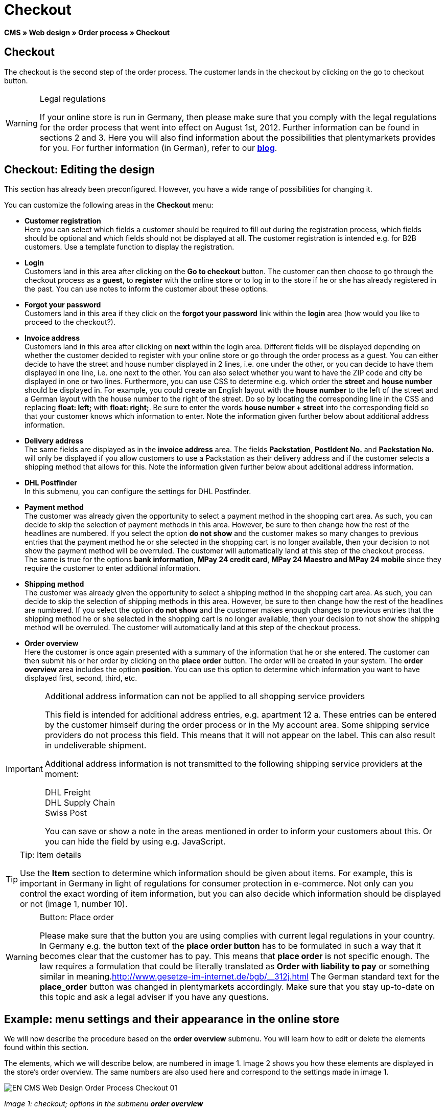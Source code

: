= Checkout
:lang: en
// include::{includedir}/_header.adoc[]
:position: 30

**CMS » Web design » Order process » Checkout**

== Checkout

The checkout is the second step of the order process. The customer lands in the checkout by clicking on the go to checkout button.

[WARNING]
.Legal regulations
====
If your online store is run in Germany, then please make sure that you comply with the legal regulations for the order process that went into effect on August 1st, 2012. Further information can be found in sections 2 and 3. Here you will also find information about the possibilities that plentymarkets provides for you. For further information (in German), refer to our link:https://www.plentymarkets.co.uk/blog/Onlinehandel-in-Deutschland-Buttonloesung-und-neue-Informationspflichten/b-882/[**blog**].
====

== Checkout: Editing the design

This section has already been preconfigured. However, you have a wide range of possibilities for changing it.

You can customize the following areas in the **Checkout** menu:

* **Customer registration** +
Here you can select which fields a customer should be required to fill out during the registration process, which fields should be optional and which fields should not be displayed at all. The customer registration is intended e.g. for B2B customers. Use a template function to display the registration.
* **Login** +
Customers land in this area after clicking on the **Go to checkout** button. The customer can then choose to go through the checkout process as a **guest**, to **register** with the online store or to log in to the store if he or she has already registered in the past. You can use notes to inform the customer about these options.
* **Forgot your password** +
Customers land in this area if they click on the **forgot your password** link within the **login** area (how would you like to proceed to the checkout?).
* **Invoice address** +
Customers land in this area after clicking on **next** within the login area. Different fields will be displayed depending on whether the customer decided to register with your online store or go through the order process as a guest. You can either decide to have the street and house number displayed in 2 lines, i.e. one under the other, or you can decide to have them displayed in one line, i.e. one next to the other. You can also select whether you want to have the ZIP code and city be displayed in one or two lines. Furthermore, you can use CSS to determine e.g. which order the **street** and **house number** should be displayed in. For example, you could create an English layout with the **house number** to the left of the street and a German layout with the house number to the right of the street. Do so by locating the corresponding line in the CSS and replacing **float: left;** with **float: right;**. Be sure to enter the words **house number + street** into the corresponding field so that your customer knows which information to enter. Note the information given further below about additional address information.
* **Delivery address** +
The same fields are displayed as in the **invoice address** area. The fields **Packstation**, **PostIdent No.** and **Packstation No.** will only be displayed if you allow customers to use a Packstation as their delivery address and if the customer selects a shipping method that allows for this. Note the information given further below about additional address information.
* **DHL Postfinder** +
In this submenu, you can configure the settings for DHL Postfinder.
* **Payment method** +
The customer was already given the opportunity to select a payment method in the shopping cart area. As such, you can decide to skip the selection of payment methods in this area. However, be sure to then change how the rest of the headlines are numbered. If you select the option **do not show** and the customer makes so many changes to previous entries that the payment method he or she selected in the shopping cart is no longer available, then your decision to not show the payment method will be overruled. The customer will automatically land at this step of the checkout process. +
The same is true for the options **bank information**, **MPay 24 credit card**, **MPay 24 Maestro and MPay 24 mobile** since they require the customer to enter additional information.
* **Shipping method** +
The customer was already given the opportunity to select a shipping method in the shopping cart area. As such, you can decide to skip the selection of shipping methods in this area. However, be sure to then change how the rest of the headlines are numbered. If you select the option **do not show** and the customer makes enough changes to previous entries that the shipping method he or she selected in the shopping cart is no longer available, then your decision to not show the shipping method will be overruled. The customer will automatically land at this step of the checkout process.
* **Order overview** +
Here the customer is once again presented with a summary of the information that he or she entered. The customer can then submit his or her order by clicking on the **place order** button. The order will be created in your system. The **order overview** area includes the option **position**. You can use this option to determine which information you want to have displayed first, second, third, etc.

[IMPORTANT]
.Additional address information can not be applied to all shopping service providers
====
This field is intended for additional address entries, e.g. apartment 12 a. These entries can be entered by the customer himself during the order process or in the My account area. Some shipping service providers do not process this field. This means that it will not appear on the label. This can also result in undeliverable shipment.

Additional address information is not transmitted to the following shipping service providers at the moment:

DHL Freight +
DHL Supply Chain +
Swiss Post

You can save or show a note in the areas mentioned in order to inform your customers about this. Or you can hide the field by using e.g. JavaScript.
====

[TIP]
.Tip: Item details
====
Use the **Item** section to determine which information should be given about items. For example, this is important in Germany in light of regulations for consumer protection in e-commerce. Not only can you control the exact wording of item information, but you can also decide which information should be displayed or not (image 1, number 10).
====

[WARNING]
.Button: Place order
====
Please make sure that the button you are using complies with current legal regulations in your country. In Germany e.g. the button text of the **place order button** has to be formulated in such a way that it becomes clear that the customer has to pay. This means that **place order** is not specific enough. The law requires a formulation that could be literally translated as **Order with liability to pay** or something similar in meaning.link:http://www.gesetze-im-internet.de/bgb/__312j.html[^] The German standard text for the **place_order** button was changed in plentymarkets accordingly. Make sure that you stay up-to-date on this topic and ask a legal adviser if you have any questions.
====

== Example: menu settings and their appearance in the online store

We will now describe the procedure based on the **order overview** submenu. You will learn how to edit or delete the elements found within this section.

The elements, which we will describe below, are numbered in image 1. Image 2 shows you how these elements are displayed in the store's order overview. The same numbers are also used here and correspond to the settings made in image 1.

image::omni-channel/online-store/_cms/web-design/editing-the-web-design/order-process/assets/EN-CMS-Web-Design-Order-Process-Checkout-01.png[]

__Image 1: checkout; options in the submenu **order overview**__

=== Settings in the Order overview submenu

The blue numbers used in image 1 are also used in image 2. This allows you to compare the finished store layout with the entries made in the backend. However, numbers 9 is not shown again in image 2. This is because the items shown in image 2 are not things that customers can subscribe to. Numbers 12 and 13 are also missing.  If they were used here, then they would be displayed under number 11.

[cols="a,a,a"]
|====
|No. |Setting |Explanation

|**1**
|**Title**
|The title that you enter here will appear as the heading of the area.

|**2 - 10**
|**Position**
|The position numbers determine in which order the elements are displayed. If you don't want one of the elements to be displayed in the order overview, then you can hide it by going to the **CSS** section. Enter **{display:none;}** at the appropriate area within the code. +
**Tip:** Conversely, if a particular element is not displayed, then find this element within the code and remove the text **{display:none;}**. +
**__Important:__** Choose position 9 for the **Items** section (or whichever number will cause the items to be displayed directly above the "place order" button at the end of the order overview). This is a legal requirement in some countries. For example, this requirement is part of the so-called "shopping cart solution" in Germany. +
If you made individual changes to the online store's design, then make sure that you assign the position numbers accordingly.

|**10**
|**Item**
|The title that will be displayed for the **item overview** within the order overview.

|**10**
|**Item headlines**
|The titles that will be displayed for the different areas of the **item overview**. +
Change the headlines by simply overwriting the entries in the text fields.

|**10**
|**Item details**
|Place check marks next to the **item details** that you want to have displayed in the order overview. +
**All** of the item details are selected by default. +
You can also use **<<item/managing-items#2, properties>>** to provide information about items.

|**11**
|**Text after totals**
|The text that you enter will be displayed directly below the order total. +
You can also enter general notes, e.g. regarding additional costs or other important information. If you enter text, then the information will always be displayed regardless of which country the items are being sent to.

|**12**
|**Note for EU deliveries**
|The text that you enter will be displayed directly below the order total. If you entered information for **text after totals**, then the note for EU deliveries will appear below it. +
You can also enter general notes, e.g. regarding additional costs or other important information. This field will only be displayed if the country of delivery is an EU member state. Please keep this in mind when writing the note.

|**13**
|**Note for export shipments**
|The text that you enter will be displayed below the order total. If you entered information for **Text after totals**, then the note for EU deliveries will appear below it. +
You can also enter general notes, e.g. regarding additional costs or other important information. This field will only be displayed if the country of delivery is not an EU member state. Please keep this in mind when writing the note.

|**14**
|**Text above/in front of button**
|Enter a note here e.g. to remind customers to check all of the entries that they made.

|**15**
|**Text behind**
|The text that you enter will be displayed below the order overview.
|====

__Table 1: checkout; options in the submenu **order overview**__

=== The settings displayed in the online store

image::omni-channel/online-store/_cms/web-design/editing-the-web-design/order-process/assets/EN-CMS-Web-Design-Order-Process-Checkout-02.png[]

__Image 2: checkout; implementation of the settings in the submenu **order overview**__

== Setting up customer registration (B2B)

Seller registration is of particular interest for B2B stores. The seller fills out a form. This creates a customer account. Later on, the shop owner still has to manually assign a customer class to the account so that the seller can make purchases with the desired discount.

The registration can be accessed in the online store by a URL, which is displayed by the template variable **$BaseURL4Links-OrderShowQQCustomerRegistration/** Insert this template variable, instead of a URL, into a link.

[cols=""]
|====
|
[source,xml]
----
<a href="{% Link_CustomerRegistration() %}" title="Registration"REGISTER HERE</a>

----

|====

You can configure the design of the registration page by going to **CMS » Web design » Order process » Checkout** and clicking on the **Customer registration** submenu.

[TIP]
.Tip: Use the template function
====
Alternatively, you can insert the template function **% Link_CustomerRegistration() %}** into the template to open the customer registration. You can find this function by clicking on the **Template variables and template functions** icon (image 4, green arrow), clicking on the **General** folder and then on the **PageDesignFunctions** folder.
====

image::omni-channel/online-store/_cms/web-design/editing-the-web-design/order-process/assets/EN-CMS-Web-Design-Order-Process-Checkout-03.png[]

__Image 3: checkout; **customer registration** submenu__

In this submenu, you can determine which fields should be **mandatory** for customers to fill out.

[WARNING]
.Telephone number as a mandatory field
====
It is useful to have a telephone number where you can contact customers in case of questions. If a telephone number is not listed, then you will receive an error message for shipments to other countries when transferring data to DHL Intraship. This is because DHL has made the telephone number a mandatory field for foreign shipments.
====

== Image gallery, template variables and template functions

image::omni-channel/online-store/_cms/web-design/editing-the-web-design/order-process/assets/EN-CMS-Web-Design-Order-Process-Checkout-04.png[]

__Image 4: checkout; template variables and template functions__

=== Image gallery

Click on the **<<omni-channel/online-store/cms#image-gallery, Image gallery>>** link (image 4, blue arrow) to open the image gallery. Here you can select the images that you want to save in the area.

For further information about inserting images from the image gallery, refer to the table in the **<<omni-channel/online-store/cms#web-design-editing-the-web-design-order-process-shopping-cart, Shopping cart>>** page of the manual.

=== Template variables and template functions

Click on the icon to access an overview of all the template variables and functions that can be used in this area (image 4, green arrow). If you copy the desired template variable or function and paste it, e.g. into a note or the CSS, then the content will be displayed during the checkout process.

[IMPORTANT]
.Example: Displaying prices
====
Template variables such as **$ItemAmountNetDot** are used for displaying numerical values (prices). The last part of the variable, here dot, indicates the separator that is used, e.g. before the amount of cents. You can use these template variables to customize how prices, shipping costs etc. are displayed in a particular language. For example, you could use a comma as the separator for monetary amounts in a German design and you could use a period as the separator for an English design.
====

[WARNING]
.Dot variables
====
If you would like to use these template variables elsewhere for transmitting data, then you have to use the dot variables as only those are suitable for the transfer of data.
====

The template variables and template functions are found under **CMS » Web design**. Click on the icon **Template variables and template functions**. The **Basket** folder contains several other folders. They correspond to the different sections within the checkout area. The available functions and variables are listed.

== Design example

Here you can find a design example and the corresponding CSS code that can be used for your store's checkout area.

=== Displaying the checkout area in tabs

The following CSS code can be used to display different parts of the checkout in tabs rather than in submenus - how they are displayed by default (image 5).

image::omni-channel/online-store/_cms/web-design/editing-the-web-design/order-process/assets/EN-CMS-Web-Design-Order-Process-Checkout-05.png[]

__Image 5: checkout; displayed in tabs__

The width of the tabs is not saved in the default layout. Rather, it is determined by the following CSS code. Because of this, there is a maximum character length that can be used when creating titles for the tabs. You may need to shorten some of the titles accordingly. The names of the tabs are saved in the submenus under **CMS » Web design » Order process » Checkout**. They can be changed as desired. Make changes to the **Title** fields as necessary (see image 5).

[.instruction]
Inserting CSS code for displaying the checkout area in tabs:

. Copy the following code.
. Go to **CMS » Web design**.
. Open the **Layout » CSS » CSSOrder** submenu.
. Insert the code underneath any existing code.
. Click on the **save icon** to save the settings.

**Code for displaying the checkout area in tabs:**

[source,plenty]
----
/* TAB CHECKOUT */

/* parent container */
#PlentyOrderCheckoutAccordion {
position: relative;
padding-top: 1px;
}
/* anchors */
#PlentyOrderCheckoutAccordion > a {
position: absolute;
top: 0;
left: 0;
}
/* tabs */
.AccordionTitle {
position: absolute;
top: 0;
white-space: nowrap;
overflow: hidden;
background: #ffffff !important;
border: 1px solid #eeeeee;
border-bottom: 2px solid #CCCCCC;
font-size: 12px;
line-height: 26px;
padding: 5px 10px;
/*text-align: center;*/
}
/* tabs hover */
.AccordionTitle:hover {
background: #f9f9f9 !important;
}
/* individual tabs */
#PlentyOrderWebLoginTitle { left: 0; width: 138px; }
#PlentyOrderWebInvoiceDetailsTitle { left: 140px; width: 158px; }
#PlentyOrderWebShippingDetailsTitle { left: 290px; width: 118px; }
#PlentyOrderWebPaymentMethodTitle { left: 420px; width: 108px; }
#PlentyOrderWebShippingMethodTitle { left: 530px; width: 98px; }
#PlentyOrderWebOrderOverviewTitle { left: 630px; width: 78px; }
/* current tab */
.CurrentAccordionTitle {
background: #cccccc !important;
border: 1px solid #CCCCCC !important;
border-bottom: 2px solid #CCCCCC !important;
}
/* tabs hover */
.CurrentAccordionTitle:hover {
background: #CCCCCC !important;
}
/* content */
#PlentyOrderCheckoutAccordion > .AccordionPane {
margin-top: 43px;
} <font face="Times"<span style="white-space: normal;"
</span></font>
----
